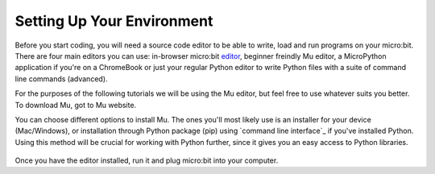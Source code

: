 ****************************
Setting Up Your Environment
****************************

Before you start coding, you will need a source code editor to be able to write, load and run programs on your micro:bit.
There are four main editors you can use: in-browser micro:bit editor_, beginner freindly Mu editor, a MicroPython application if you're
on a ChromeBook or just your regular Python editor to write Python files with a suite of command line commands (advanced).  

For the purposes of the following tutorials we will be using the Mu editor, but feel free to use whatever suits you better.
To download Mu, got to Mu website.

.. _editor: https://python.microbit.org
.. _website: https://codewith.mu/en/

You can choose different options to install Mu. The ones you'll most likely use is an installer for your device (Mac/Windows), or installation through
Python package (pip) using `command line interface`_ if you've installed Python. Using this method will be crucial for working with Python further, since it gives you an 
easy access to Python libraries. 

.. figure:: assets/installation_options.PNG
   :align: center
   :scale: 70% 

Once you have the editor installed, run it and plug micro:bit into your computer.